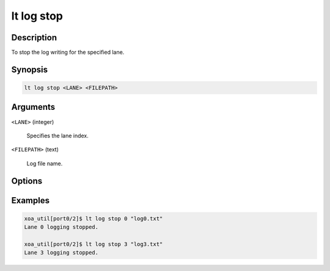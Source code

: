 lt log stop
============

Description
-----------

To stop the log writing for the specified lane.



Synopsis
--------

.. code-block:: console
    
    lt log stop <LANE> <FILEPATH>


Arguments
---------

``<LANE>`` (integer)

    Specifies the lane index.

``<FILEPATH>`` (text)

    Log file name.


Options
-------



Examples
--------

.. code-block:: console

    xoa_util[port0/2]$ lt log stop 0 "log0.txt"
    Lane 0 logging stopped.

    xoa_util[port0/2]$ lt log stop 3 "log3.txt"
    Lane 3 logging stopped.






